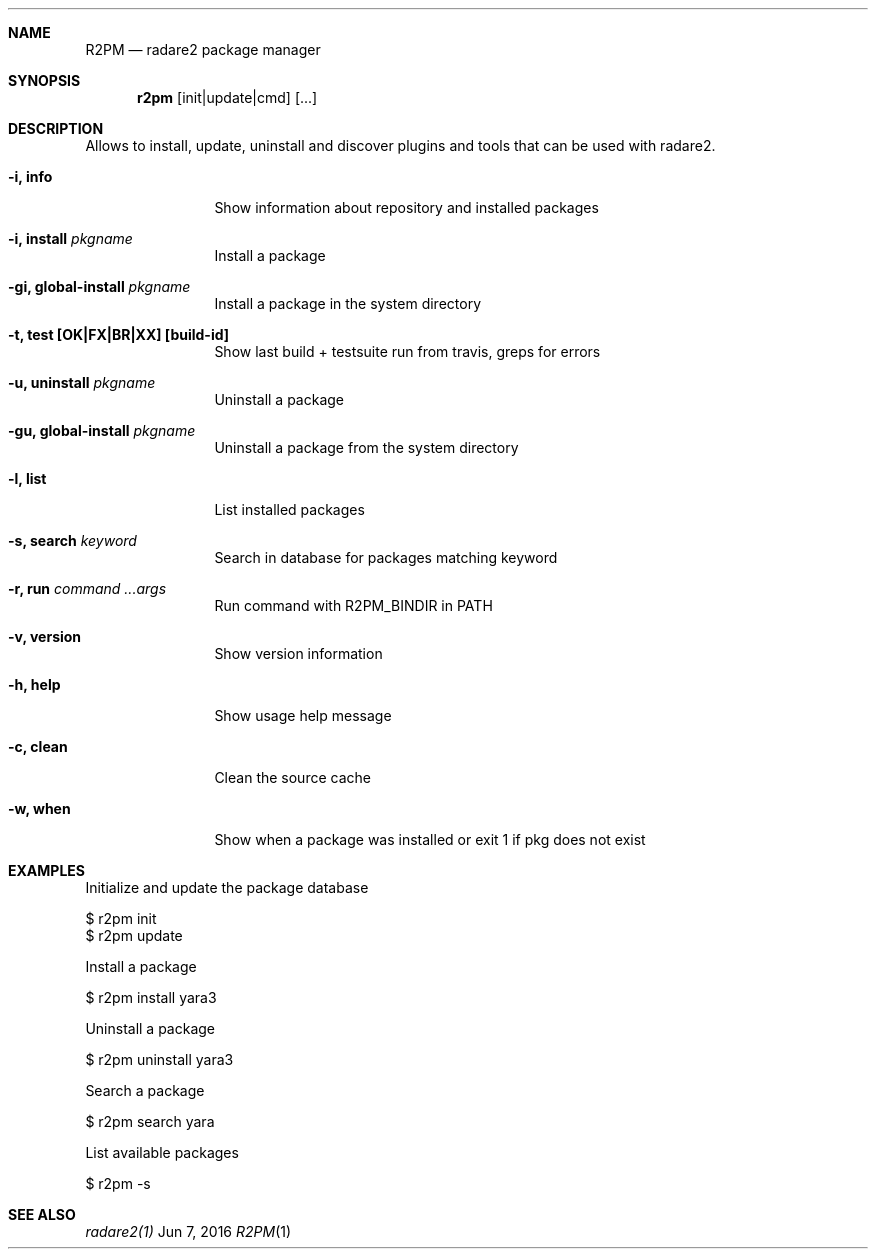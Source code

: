 .Dd Jun 7, 2016
.Dt R2PM 1
.Sh NAME
.Nm R2PM
.Nd radare2 package manager
.Sh SYNOPSIS
.Nm r2pm
.Op init|update|cmd
.Op ...
.Sh DESCRIPTION
Allows to install, update, uninstall and discover plugins and tools that can be used with radare2.
.Bl -tag -width Fl
.It Fl i, Cm info
Show information about repository and installed packages
.It Fl i, Cm install Ar pkgname
Install a package
.It Fl gi, Cm global-install Ar pkgname
Install a package in the system directory
.It Fl t, Cm test [OK|FX|BR|XX] Cm [build-id]
Show last build + testsuite run from travis, greps for errors
.It Fl u, Cm uninstall Ar pkgname
Uninstall a package
.It Fl gu, Cm global-install Ar pkgname
Uninstall a package from the system directory
.It Fl l, Cm list
List installed packages
.It Fl s, Cm search Ar keyword
Search in database for packages matching keyword
.It Fl r, Cm run Ar command ...args
Run command with R2PM_BINDIR in PATH
.It Fl v, Cm version
Show version information
.It Fl h, Cm help
Show usage help message
.It Fl c, Cm clean
Clean the source cache
.It Fl w, Cm when
Show when a package was installed or exit 1 if pkg does not exist
.El
.Sh EXAMPLES
.Pp
Initialize and update the package database
.Pp
  $ r2pm init
  $ r2pm update
.Pp
Install a package
.Pp
  $ r2pm install yara3
.Pp
Uninstall a package
.Pp
  $ r2pm uninstall yara3
.Pp
Search a package
.Pp
  $ r2pm search yara
.Pp
List available packages
.Pp
  $ r2pm -s
.Sh SEE ALSO
.Pp
.Xr radare2(1)

